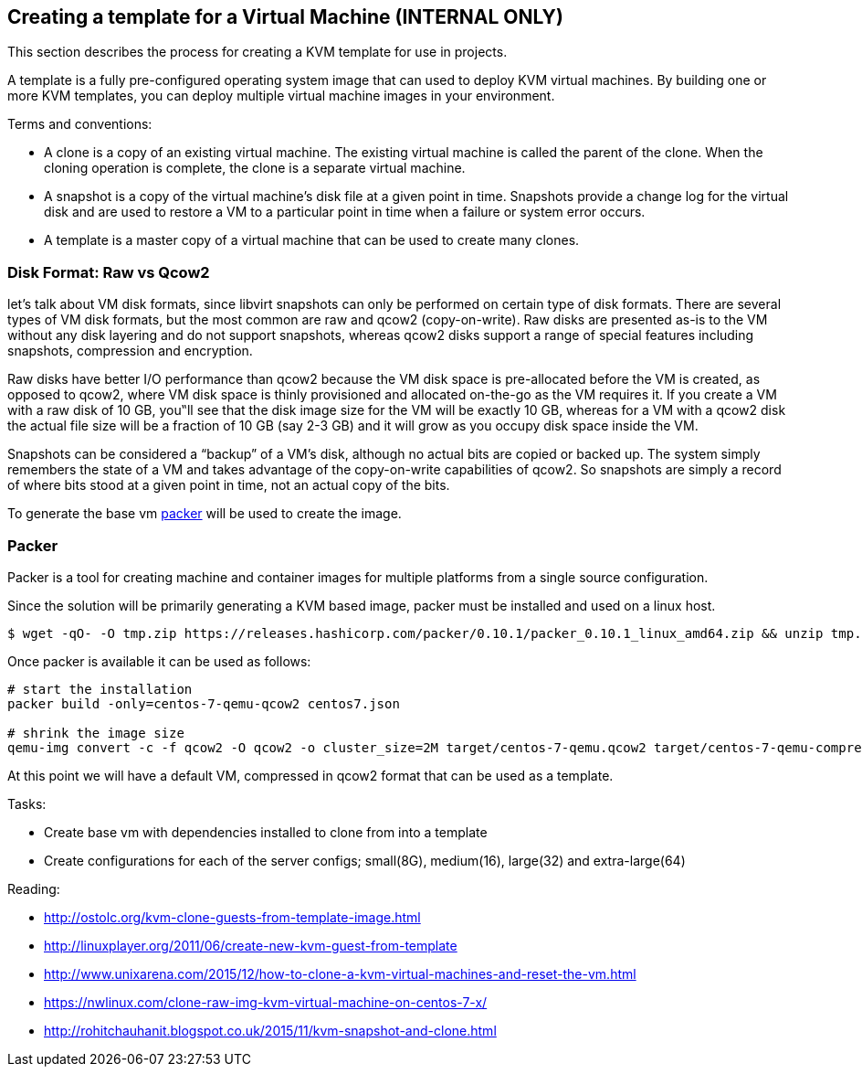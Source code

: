 == Creating a template for a Virtual Machine (*INTERNAL ONLY*)
This section describes the process for creating a KVM template for use in projects.

A template is a fully pre-configured operating system image that can used to deploy KVM virtual machines.
By building one or more KVM templates, you can deploy multiple virtual machine images in your environment.

Terms and conventions:

* A clone is a copy of an existing virtual machine. The existing virtual machine is called the parent of the clone. When the cloning operation is complete, the clone is a separate virtual machine.
* A snapshot is a copy of the virtual machine's disk file  at a given point in time.  Snapshots provide a change log for the virtual disk and are used to restore a VM to a particular point in time when a failure or system error occurs.
* A template is a master copy of a virtual machine that can be used to create many clones.

=== Disk Format: Raw vs Qcow2
let's talk about VM disk formats, since libvirt snapshots can only be performed on certain type of disk formats. There are several types of VM disk formats, but the most common are raw and qcow2 (copy-on-write). Raw disks are presented as-is to the VM without any disk layering and do not support snapshots, whereas qcow2 disks support a range of special features including snapshots, compression and encryption.

Raw disks have better I/O performance than qcow2 because the VM disk space is pre-allocated before the VM is created, as opposed to qcow2, where VM disk space is thinly provisioned and allocated on-the-go as the VM requires it. If you create a VM with a raw disk of 10 GB, you‟ll see that the disk image size for the VM will be exactly 10 GB, whereas for a VM with a qcow2 disk the actual file size will be a fraction of 10 GB (say 2-3 GB) and it will grow as you occupy disk space inside the VM.

Snapshots can be considered a “backup” of a VM's disk, although no actual bits are copied or backed up. The system simply remembers the state of a VM and takes advantage of the copy-on-write capabilities of qcow2. So snapshots are simply a record of where bits stood at a given point in time, not an actual copy of the bits.


To generate the base vm http://packer.io[packer] will be used to create the image.

=== Packer
Packer is a tool for creating machine and container images for multiple platforms from a single source configuration.

Since the solution will be primarily generating a KVM based image, packer must be installed and used on a linux host.

[source,bash]
----
$ wget -qO- -O tmp.zip https://releases.hashicorp.com/packer/0.10.1/packer_0.10.1_linux_amd64.zip && unzip tmp.zip && rm tmp.zip
----

Once packer is available it can be used as follows:

[source,bash]
----
# start the installation
packer build -only=centos-7-qemu-qcow2 centos7.json

# shrink the image size
qemu-img convert -c -f qcow2 -O qcow2 -o cluster_size=2M target/centos-7-qemu.qcow2 target/centos-7-qemu-compressed.qcow2
----

At this point we will have a default VM, compressed in qcow2 format that can be used as a template.



Tasks:

* Create base vm with dependencies installed to clone from into a template
* Create configurations for each of the server configs; small(8G), medium(16), large(32) and extra-large(64)


Reading:

* http://ostolc.org/kvm-clone-guests-from-template-image.html
* http://linuxplayer.org/2011/06/create-new-kvm-guest-from-template
* http://www.unixarena.com/2015/12/how-to-clone-a-kvm-virtual-machines-and-reset-the-vm.html
* https://nwlinux.com/clone-raw-img-kvm-virtual-machine-on-centos-7-x/
* http://rohitchauhanit.blogspot.co.uk/2015/11/kvm-snapshot-and-clone.html
